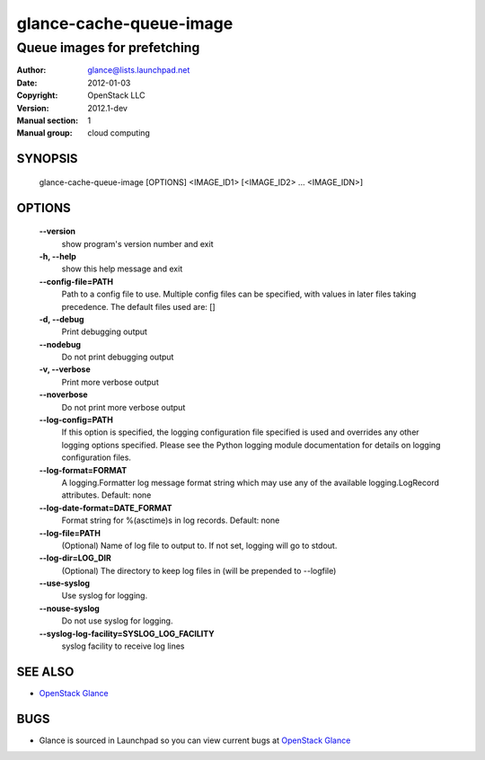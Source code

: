 ========================
glance-cache-queue-image
========================

----------------------------
Queue images for prefetching
----------------------------

:Author: glance@lists.launchpad.net
:Date:   2012-01-03
:Copyright: OpenStack LLC
:Version: 2012.1-dev
:Manual section: 1
:Manual group: cloud computing

SYNOPSIS
========

  glance-cache-queue-image [OPTIONS] <IMAGE_ID1> [<IMAGE_ID2> ... <IMAGE_IDN>]

OPTIONS
=======

  **--version**
        show program's version number and exit

  **-h, --help**
        show this help message and exit

  **--config-file=PATH**
        Path to a config file to use. Multiple config files
        can be specified, with values in later files taking
        precedence. The default files used are: []

  **-d, --debug**
        Print debugging output

  **--nodebug**
        Do not print debugging output

  **-v, --verbose**
        Print more verbose output

  **--noverbose**
        Do not print more verbose output

  **--log-config=PATH**
        If this option is specified, the logging configuration
        file specified is used and overrides any other logging
        options specified. Please see the Python logging
        module documentation for details on logging
        configuration files.

  **--log-format=FORMAT**
        A logging.Formatter log message format string which
        may use any of the available logging.LogRecord
        attributes. Default: none

  **--log-date-format=DATE_FORMAT**
        Format string for %(asctime)s in log records. Default: none

  **--log-file=PATH**
        (Optional) Name of log file to output to. If not set,
        logging will go to stdout.

  **--log-dir=LOG_DIR**
        (Optional) The directory to keep log files in (will be
        prepended to --logfile)

  **--use-syslog**
        Use syslog for logging.

  **--nouse-syslog**
        Do not use syslog for logging.

  **--syslog-log-facility=SYSLOG_LOG_FACILITY**
        syslog facility to receive log lines

SEE ALSO
========

* `OpenStack Glance <http://glance.openstack.org>`__

BUGS
====

* Glance is sourced in Launchpad so you can view current bugs at `OpenStack Glance <http://glance.openstack.org>`__
